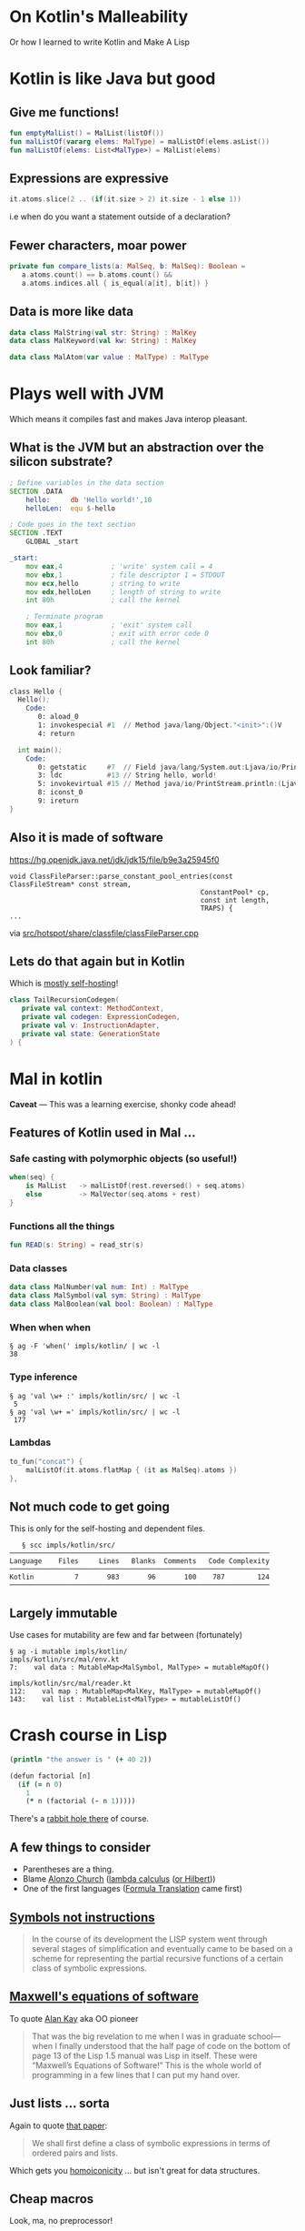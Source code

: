#+OPTIONS: num:nil toc:nil reveal_title_slide:nil
* On Kotlin's Malleability
Or how I learned to write Kotlin and Make A Lisp
* Kotlin is like Java but good
** Give me functions!
   #+BEGIN_SRC kotlin
   fun emptyMalList() = MalList(listOf())
   fun malListOf(vararg elems: MalType) = malListOf(elems.asList())
   fun malListOf(elems: List<MalType>) = MalList(elems)
   #+END_SRC
** Expressions are expressive
   #+BEGIN_SRC kotlin
   it.atoms.slice(2 .. (if(it.size > 2) it.size - 1 else 1))
   #+END_SRC
   i.e when do you want a statement outside of a declaration?
** Fewer characters, moar power
   #+BEGIN_SRC kotlin
   private fun compare_lists(a: MalSeq, b: MalSeq): Boolean =
      a.atoms.count() == b.atoms.count() &&
      a.atoms.indices.all { is_equal(a[it], b[it]) }
   #+END_SRC
** Data is more like data
   #+BEGIN_SRC kotlin
   data class MalString(val str: String) : MalKey
   data class MalKeyword(val kw: String) : MalKey

   data class MalAtom(var value : MalType) : MalType
   #+END_SRC
* Plays well with JVM
  Which means it compiles fast and makes Java interop pleasant.
** What is the JVM but an abstraction over the silicon substrate?
   #+BEGIN_SRC asm
; Define variables in the data section
SECTION .DATA
	hello:     db 'Hello world!',10
	helloLen:  equ $-hello

; Code goes in the text section
SECTION .TEXT
	GLOBAL _start 

_start:
	mov eax,4            ; 'write' system call = 4
	mov ebx,1            ; file descriptor 1 = STDOUT
	mov ecx,hello        ; string to write
	mov edx,helloLen     ; length of string to write
	int 80h              ; call the kernel

	; Terminate program
	mov eax,1            ; 'exit' system call
	mov ebx,0            ; exit with error code 0
	int 80h              ; call the kernel
   #+END_SRC
** Look familiar?
#+REVEAL_HTML: <small>
   #+BEGIN_SRC asm
class Hello {
  Hello();
    Code:
       0: aload_0
       1: invokespecial #1  // Method java/lang/Object."<init>":()V
       4: return

  int main();
    Code:
       0: getstatic     #7  // Field java/lang/System.out:Ljava/io/PrintStream;
       3: ldc           #13 // String hello, world!
       5: invokevirtual #15 // Method java/io/PrintStream.println:(Ljava/lang/String;)V
       8: iconst_0
       9: ireturn
}
   #+END_SRC
#+REVEAL_HTML: </small>
** Also it is made of software
   https://hg.openjdk.java.net/jdk/jdk15/file/b9e3a25945f0
   #+REVEAL_HTML: <small>
   #+BEGIN_SRC c++
   void ClassFileParser::parse_constant_pool_entries(const ClassFileStream* const stream,
                                                  ConstantPool* cp,
                                                  const int length,
                                                  TRAPS) {
   ...
   #+END_SRC
   #+REVEAL_HTML: </small>
   via [[https://hg.openjdk.java.net/jdk/jdk15/file/b9e3a25945f0/src/hotspot/share/classfile/classFileParser.cpp][src/hotspot/share/classfile/classFileParser.cpp]]
** Lets do that again but in Kotlin
   Which is [[https://github.com/JetBrains/kotlin/tree/master/compiler/backend/src/org/jetbrains/kotlin/codegen][_mostly_ self-hosting]]!
   #+BEGIN_SRC kotlin
   class TailRecursionCodegen(
      private val context: MethodContext,
      private val codegen: ExpressionCodegen,
      private val v: InstructionAdapter,
      private val state: GenerationState
   ) {
   #+END_SRC
* Mal in kotlin
 *Caveat* — This was a learning exercise, shonky code ahead!
** Features of Kotlin used in Mal …
***  Safe casting with polymorphic objects (so useful!)
       #+BEGIN_SRC kotlin
       when(seq) {
           is MalList   -> malListOf(rest.reversed() + seq.atoms)
           else         -> MalVector(seq.atoms + rest)
       }
       #+END_SRC
***  Functions all the things
       #+BEGIN_SRC kotlin
       fun READ(s: String) = read_str(s)
       #+END_SRC
***  Data classes
       #+BEGIN_SRC kotlin
       data class MalNumber(val num: Int) : MalType
       data class MalSymbol(val sym: String) : MalType
       data class MalBoolean(val bool: Boolean) : MalType
       #+END_SRC
***  When when when
       #+BEGIN_SRC shell
       § ag -F 'when(' impls/kotlin/ | wc -l
       38
       #+END_SRC
***  Type inference
       #+BEGIN_SRC shell
       § ag 'val \w+ :' impls/kotlin/src/ | wc -l
        5
       § ag 'val \w+ =' impls/kotlin/src/ | wc -l
        177
       #+END_SRC
***  Lambdas
       #+BEGIN_SRC kotlin
        to_fun("concat") {
            malListOf(it.atoms.flatMap { (it as MalSeq).atoms })
        },
       #+END_SRC
** Not much code to get going
   This is only for the self-hosting and dependent files.
   #+BEGIN_SRC shell
   § scc impls/kotlin/src/
────────────────────────────────────────────────────────────────
Language    Files     Lines   Blanks  Comments   Code Complexity
────────────────────────────────────────────────────────────────
Kotlin          7       983       96       100    787        124
────────────────────────────────────────────────────────────────
   #+END_SRC
** Largely immutable
   Use cases for mutability are few and far between (fortunately)
   #+BEGIN_SRC shell
   § ag -i mutable impls/kotlin/
   impls/kotlin/src/mal/env.kt
   7:    val data : MutableMap<MalSymbol, MalType> = mutableMapOf()
   
   impls/kotlin/src/mal/reader.kt
   112:    val map : MutableMap<MalKey, MalType> = mutableMapOf()
   143:    val list : MutableList<MalType> = mutableListOf()
   #+END_SRC
* Crash course in Lisp
  #+BEGIN_SRC clojure
    (println "the answer is " (+ 40 2))

    (defun factorial [n]
      (if (= n 0)
        1
        (* n (factorial (- n 1)))))
  #+END_SRC
  There's a [[https://erkin.party/blog/200715/evolution/][rabbit hole there]] of course.
** A few things to consider
   - Parentheses are a thing.
   - Blame [[https://en.wikipedia.org/wiki/Alonzo_Church][Alonzo Church]] ([[https://en.wikipedia.org/wiki/Lambda_calculus][lambda calculus]] ([[https://en.wikipedia.org/wiki/Foundations_of_mathematics][or Hilbert]]))
   - One of the first languages ([[https://en.wikipedia.org/wiki/Fortran][Formula Translation]] came first)
** [[http://www-formal.stanford.edu/jmc/recursive.pdf][Symbols not instructions]]
     #+BEGIN_QUOTE
     In the course of its development the LISP system went through
     several stages of simplification and eventually came to be based
     on a scheme for representing the partial recursive functions of a
     certain class of symbolic expressions.
     #+END_QUOTE
** [[http://queue.acm.org/detail.cfm?id=1039523][Maxwell's equations of software]]
   To quote [[https://en.wikipedia.org/wiki/Alan_Kay][Alan Kay]] aka OO pioneer
   #+BEGIN_QUOTE
   That was the big revelation to me when I was in graduate
   school—when I finally understood that the half page of code on the
   bottom of page 13 of the Lisp 1.5 manual was Lisp in itself. These
   were “Maxwell’s Equations of Software!” This is the whole world of
   programming in a few lines that I can put my hand over.
   #+END_QUOTE
** Just lists ... sorta
   Again to quote [[http://www-formal.stanford.edu/jmc/recursive.pdf][that paper]]:
   #+BEGIN_QUOTE
   We shall first define a class of symbolic expressions in terms of
   ordered pairs and lists.
   #+END_QUOTE
   Which gets you [[https://en.wikipedia.org/wiki/Homoiconicity][homoiconicity]] … but isn't great for data structures.
** Cheap macros
   Look, ma, no preprocessor!
   #+BEGIN_SRC clojure
     (defmacro! ->
       (fn* (x & xs)
         (reduce _iter-> x xs)))

     (def! _iter->
       (fn* [acc form]
         (if (list? form)
           `(~(first form) ~acc ~@(rest form))
           (list form acc))))

     ;; Thread initial value into first position of all subsequent calls.

     (-> (list 7 8 9) rest (rest) first (+ 7))
   #+END_SRC
* So: mal
A gamified way of [[https://github.com/kanaka/mal][Making A Lisp]]
#+REVEAL_HTML: <small>
|--------------------+-------------------------------------|
| ~step0_repl~       | Echo program                        |
| ~step1_read_print~ | Syntax checker                      |
| ~step2_eval~       | Simple calculator (prefix)          |
| ~step3_env~        | Calculator with memory              |
| ~step4_if_fn_do~   | Simple Lisp Language                |
| ~step5_tco~        | Efficient stack/memory (Tail-calls) |
| ~step6_file~       | File I/O, eval, command line        |
| ~step7_quote~      | Code templating (quasiquote)        |
| ~step8_macros~     | User defined syntax (macros)        |
| ~step9_try~        | Exception handling                  |
| ~stepA_mal~        | Self-hosting                        |
#+REVEAL_HTML: </small>
** Starting at step 4
   A turing–complete language is implemented by step 4:
   https://github.com/broquaint/mal/blob/kotlin-malleability/impls/kotlin/src/mal/step4_if_fn_do.kt#L1
   For reference here it is Mal:
   https://github.com/broquaint/mal/blob/kotlin-malleability/impls/mal/step4_if_fn_do.mal#L4
** Supporting code
   - The [[https://github.com/broquaint/mal/blob/kotlin-malleability/impls/kotlin/src/mal/reader.kt#L4][reader]]
   - The [[https://github.com/broquaint/mal/blob/kotlin-malleability/impls/kotlin/src/mal/printer.kt#L1][printer]]
   - The [[https://github.com/broquaint/mal/blob/kotlin-malleability/impls/kotlin/src/mal/core.kt#L1][core]]
   - The [[https://github.com/broquaint/mal/blob/kotlin-malleability/impls/kotlin/src/mal/types.kt#L9][types]]
** Final product
   A self-hosting Mal implemented in Kotlin:
   https://github.com/broquaint/mal/blob/kotlin-malleability/impls/kotlin/src/mal/stepA_mal.kt#L73
* In conclusion
** Kotlin can do anything code can do
   - Not just for aping Java
   - Will fill most niches quite happily
** Making a Lisp is easy
   - If I can do it anyone can
   - It's a great way to learn a new language!
** Instructions are for computers, Symbols are for humans
* FIN
Questions?
